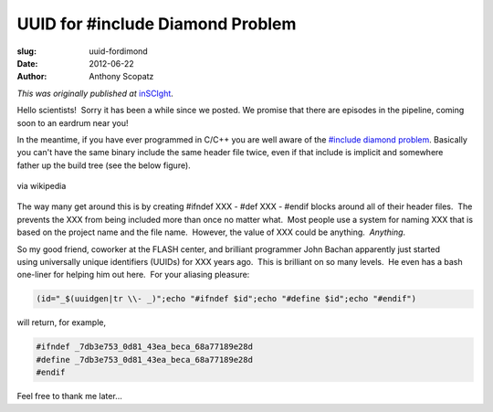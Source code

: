 UUID for #include Diamond Problem 
=================================

:slug: uuid-fordimond
:date: 2012-06-22
:author: Anthony Scopatz

*This was originally published at* `inSCIght <http://inscight.org/2012/06/22/uuid-for-diamond/>`_.

Hello scientists!  Sorry it has been a while since we posted.  
We promise that there are episodes in the pipeline, coming soon to 
an eardrum near you!

In the meantime, if you have ever programmed in C/C++ you are well aware of the 
`#include diamond problem <href="http://en.wikipedia.org/wiki/Diamond_problem>`_.
Basically you can't have the same binary include the same header file twice, 
even if that include is implicit and somewhere father up the build tree 
(see the below figure).

.. figure:: http://upload.wikimedia.org/wikipedia/commons/thumb/8/8e/Diamond_inheritance.svg/200px-Diamond_inheritance.svg.png
    :width: 200
    :height: 300
    :align: center

    via wikipedia

The way many get around this is by creating #ifndef XXX - #def XXX - #endif 
blocks around all of their header files.  The prevents the XXX from being 
included more than once no matter what.  Most people use a system for naming 
XXX that is based on the project name and the file name.  However, the value of 
XXX could be anything.  *Anything*.

So my good friend, coworker at the FLASH center, and brilliant programmer John Bachan apparently just started using universally unique identifiers (UUIDs) for XXX years ago.  This is brilliant on so many levels.  He even has a bash one-liner for helping him out here.  For your aliasing pleasure:

.. code-block:: bash

    (id="_$(uuidgen|tr \\- _)";echo "#ifndef $id";echo "#define $id";echo "#endif")

will return, for example,

.. code-block:: C++

    #ifndef _7db3e753_0d81_43ea_beca_68a77189e28d
    #define _7db3e753_0d81_43ea_beca_68a77189e28d
    #endif

Feel free to thank me later...
